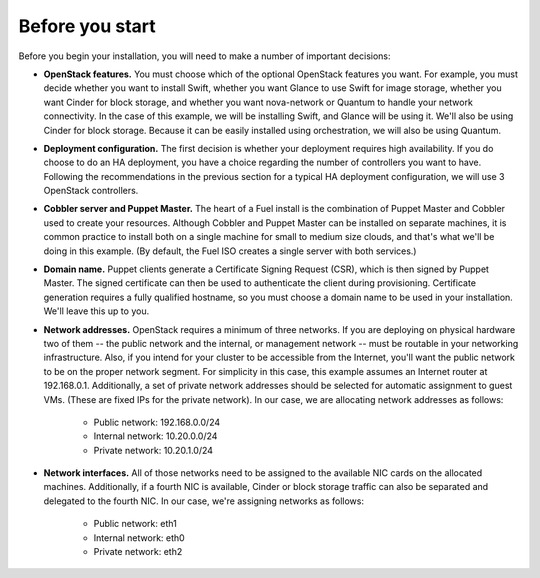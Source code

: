 
Before you start
----------------

Before you begin your installation, you will need to make a number of important
decisions:

* **OpenStack features.** You must choose which of the optional OpenStack features you want. For example, you must decide whether you want to install Swift, whether you want Glance to use Swift for image storage, whether you want Cinder for block storage, and whether you want nova-network or Quantum to handle your network connectivity. In the case of this example, we will be installing Swift, and Glance will be using it. We'll also be using Cinder for block storage. Because it can be easily installed using orchestration, we will also be using Quantum.

* **Deployment configuration.** The first decision is whether your deployment requires high availability. If you do choose to do an HA deployment, you have a choice regarding the number of controllers you want to have. Following the recommendations in the previous section for a typical HA deployment configuration, we will use 3 OpenStack controllers.

* **Cobbler server and Puppet Master.** The heart of a Fuel install is the combination of Puppet Master and Cobbler used to create your resources. Although Cobbler and Puppet Master can be installed on separate machines, it is common practice to install both on a single machine for small to medium size clouds, and that's what we'll be doing in this example.  (By default, the Fuel ISO creates a single server with both services.)

* **Domain name.** Puppet clients generate a Certificate Signing Request (CSR), which is then signed by Puppet Master. The signed certificate can then be used to authenticate the client during provisioning. Certificate generation requires a fully qualified hostname, so you must choose a domain name to be used in your installation. We'll leave this up to you.
* **Network addresses.** OpenStack requires a minimum of three networks. If you are deploying on physical hardware two of them -- the public network and the internal, or management network -- must be routable in your networking infrastructure. Also, if you intend for your cluster to be accessible from the Internet, you'll want the public network to be on the proper network segment.  For simplicity in this case, this example assumes an Internet router at 192.168.0.1.  Additionally, a set of private network addresses should be selected for automatic assignment to guest VMs. (These are fixed IPs for the private network). In our case, we are allocating network addresses as follows:

    * Public network: 192.168.0.0/24
    * Internal network: 10.20.0.0/24
    * Private network: 10.20.1.0/24

* **Network interfaces.** All of those networks need to be assigned to the available NIC cards on the allocated machines. Additionally, if a fourth NIC is available, Cinder or block storage traffic can also be separated and delegated to the fourth NIC. In our case, we're assigning networks as follows:

    * Public network: eth1
    * Internal network: eth0
    * Private network: eth2

